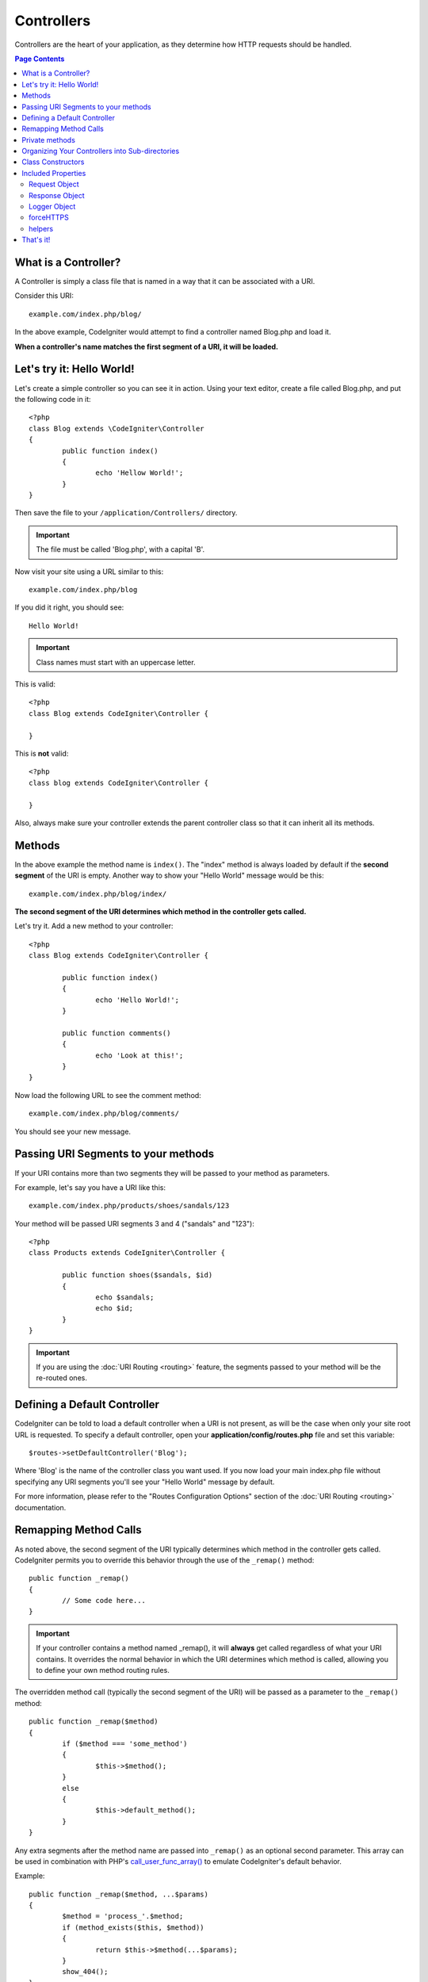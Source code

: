 ###########
Controllers
###########

Controllers are the heart of your application, as they determine how HTTP requests should be handled.

.. contents:: Page Contents

What is a Controller?
=====================

A Controller is simply a class file that is named in a way that it can be associated with a URI.

Consider this URI::

	example.com/index.php/blog/

In the above example, CodeIgniter would attempt to find a controller named Blog.php and load it.

**When a controller's name matches the first segment of a URI, it will be loaded.**

Let's try it: Hello World!
==========================

Let's create a simple controller so you can see it in action. Using your text editor, create a file called Blog.php,
and put the following code in it::

	<?php
	class Blog extends \CodeIgniter\Controller
	{
		public function index()
		{
			echo 'Hellow World!';
		}
	}

Then save the file to your ``/application/Controllers/`` directory.

.. important:: The file must be called 'Blog.php', with a capital 'B'.

Now visit your site using a URL similar to this::

	example.com/index.php/blog

If you did it right, you should see::

	Hello World!

.. important:: Class names must start with an uppercase letter.

This is valid::

	<?php
	class Blog extends CodeIgniter\Controller {

	}

This is **not** valid::

	<?php
	class blog extends CodeIgniter\Controller {

	}

Also, always make sure your controller extends the parent controller
class so that it can inherit all its methods.

Methods
=======

In the above example the method name is ``index()``. The "index" method
is always loaded by default if the **second segment** of the URI is
empty. Another way to show your "Hello World" message would be this::

	example.com/index.php/blog/index/

**The second segment of the URI determines which method in the
controller gets called.**

Let's try it. Add a new method to your controller::

	<?php
	class Blog extends CodeIgniter\Controller {

		public function index()
		{
			echo 'Hello World!';
		}

		public function comments()
		{
			echo 'Look at this!';
		}
	}

Now load the following URL to see the comment method::

	example.com/index.php/blog/comments/

You should see your new message.

Passing URI Segments to your methods
====================================

If your URI contains more than two segments they will be passed to your
method as parameters.

For example, let's say you have a URI like this::

	example.com/index.php/products/shoes/sandals/123

Your method will be passed URI segments 3 and 4 ("sandals" and "123")::

	<?php
	class Products extends CodeIgniter\Controller {

		public function shoes($sandals, $id)
		{
			echo $sandals;
			echo $id;
		}
	}

.. important:: If you are using the :doc:`URI Routing <routing>`
	feature, the segments passed to your method will be the re-routed
	ones.

Defining a Default Controller
=============================

CodeIgniter can be told to load a default controller when a URI is not
present, as will be the case when only your site root URL is requested.
To specify a default controller, open your **application/config/routes.php**
file and set this variable::

	$routes->setDefaultController('Blog');

Where 'Blog' is the name of the controller class you want used. If you now
load your main index.php file without specifying any URI segments you'll
see your "Hello World" message by default.

For more information, please refer to the "Routes Configuration Options" section of the
:doc:`URI Routing <routing>` documentation.

Remapping Method Calls
======================

As noted above, the second segment of the URI typically determines which
method in the controller gets called. CodeIgniter permits you to override
this behavior through the use of the ``_remap()`` method::

	public function _remap()
	{
		// Some code here...
	}

.. important:: If your controller contains a method named _remap(),
	it will **always** get called regardless of what your URI contains. It
	overrides the normal behavior in which the URI determines which method
	is called, allowing you to define your own method routing rules.

The overridden method call (typically the second segment of the URI) will
be passed as a parameter to the ``_remap()`` method::

	public function _remap($method)
	{
		if ($method === 'some_method')
		{
			$this->$method();
		}
		else
		{
			$this->default_method();
		}
	}

Any extra segments after the method name are passed into ``_remap()`` as an
optional second parameter. This array can be used in combination with
PHP's `call_user_func_array() <http://php.net/call_user_func_array>`_
to emulate CodeIgniter's default behavior.

Example::

	public function _remap($method, ...$params)
	{
		$method = 'process_'.$method;
		if (method_exists($this, $method))
		{
			return $this->$method(...$params);
		}
		show_404();
	}

Private methods
===============

In some cases you may want certain methods hidden from public access.
In order to achieve this, simply declare the method as being private
or protected and it will not be served via a URL request. For example,
if you were to have a method like this::

	protected function utility()
	{
		// some code
	}

Trying to access it via the URL, like this, will not work::

	example.com/index.php/blog/utility/


Organizing Your Controllers into Sub-directories
================================================

If you are building a large application you might want to hierarchically
organize or structure your controllers into sub-directories. CodeIgniter
permits you to do this.

Simply create sub-directories under the main *application/Controllers/*
one and place your controller classes within them.

.. note:: When using this feature the first segment of your URI must
	specify the folder. For example, let's say you have a controller located
	here::

		application/controllers/products/Shoes.php

	To call the above controller your URI will look something like this::

		example.com/index.php/products/shoes/show/123

Each of your sub-directories may contain a default controller which will be
called if the URL contains *only* the sub-directory. Simply put a controller
in there that matches the name of your 'default_controller' as specified in
your *application/Config/Routes.php* file.

CodeIgniter also permits you to remap your URIs using its :doc:`URI
	Routing <routing>` feature.

Class Constructors
==================

If you intend to use a constructor in any of your Controllers, you
**MUST** place the following line of code in it::

	parent::__construct(...$params);

The reason this line is necessary is because your local constructor will
be overriding the one in the parent controller class so we need to
manually call it.

Example::

	<?php
	class Blog extends CodeIgniter\Controller
	{
		public function __construct(...$params)
		{
			parent::__construct(...$params);

			// Your own constructor code
		}
	}

Constructors are useful if you need to set some default values, or run a
default process when your class is instantiated. Constructors can't
return a value, but they can do some default work.

Included Properties
===================

Every controller you create should extend ``CodeIgniter\Controller`` class.
This class provides several features that are available to all of your controllers.

Request Object
--------------
The application's main :doc:`Request Instance <../libraries/request>` is always available
as a class property, ``$this->request``.

Response Object
---------------
The application's main :doc:`Response Instance <../libraries/response>` is always available
as a class property, ``$this->response``.

Logger Object
-------------
An instance of the :doc:`Logger <../libraries/logger>` class is available as a class property,
``$this->logger``.

forceHTTPS
----------
A convenience method for forcing a method to be accessed via HTTPS is available within all
controllers::

	if (! $this->request->isSecure())
	{
		$this->forceHTTPS();
	}

By default, and in modern browsers that support the HTTP Strict Transport Security header, this
call should force the browser to convert non-HTTPS calls to HTTPS calls for one year. You can
modify this by passing the duration (in seconds) as the first parameter::

	if (! $this->request->isSecure())
	{
		$this->forceHTTPS(31536000);    // one year
	}

helpers
-------

You can define an array of helper files as a class property. Whenever the controller is loaded,
these helper files will be automatically loaded into memory so that you can use their methods anywhere
inside the controller::

	class MyController extends \CodeIgniter\Controller
	{
		protected $helpers = ['url', 'form'];
	}

That's it!
==========

That, in a nutshell, is all there is to know about controllers.